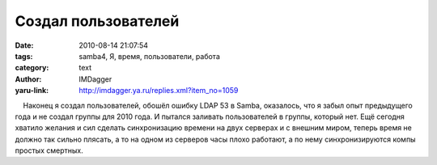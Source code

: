 Создал пользователей
====================
:date: 2010-08-14 21:07:54
:tags: samba4, Я, время, пользователи, работа
:category: text
:author: IMDagger
:yaru-link: http://imdagger.ya.ru/replies.xml?item_no=1059

    Наконец я создал пользователей, обошёл ошибку LDAP 53 в Samba,
оказалось, что я забыл опыт предыдущего года и не создал группы для 2010
года. И пытался заливать пользователей в группы, который нет. Ещё
сегодня хватило желания и сил сделать синхронизацию времени на двух
серверах и с внешним миром, теперь время не должно так сильно плясать, а
то на одном из серверов часы плохо работают, а по нему синхронизируются
компы простых смертных.

 


